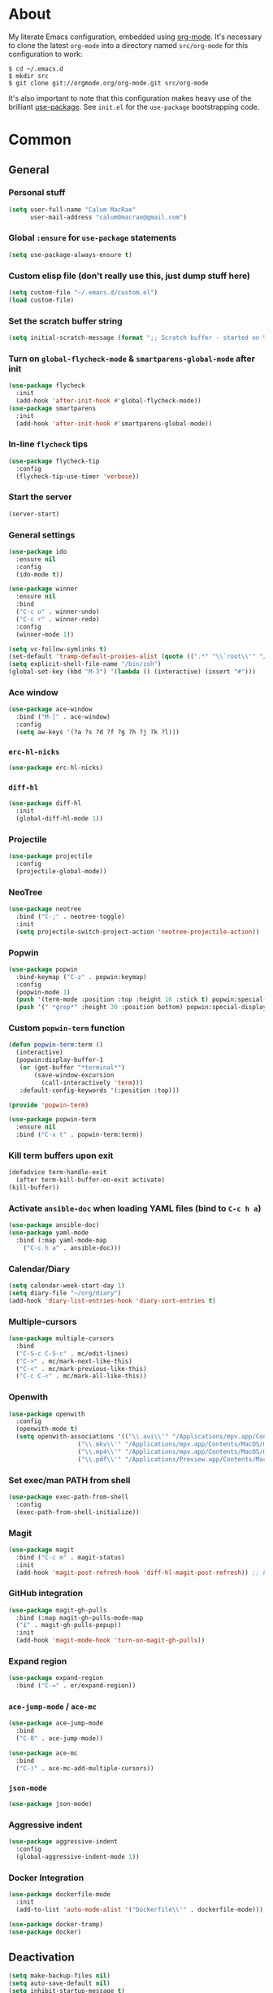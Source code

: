 * About
My literate Emacs configuration, embedded using [[http://orgmode.org/][org-mode]].
It's necessary to clone the latest ~org-mode~ into a directory named ~src/org-mode~ for this configuration to work:
#+begin_example
$ cd ~/.emacs.d
$ mkdir src
$ git clone git://orgmode.org/org-mode.git src/org-mode
#+end_example

It's also important to note that this configuration makes heavy use of the brilliant [[https://github.com/jwiegley/use-package][use-package]].
See ~init.el~ for the ~use-package~ bootstrapping code.
* Common
** General
*** Personal stuff
#+begin_src emacs-lisp
(setq user-full-name "Calum MacRae"
      user-mail-address "calum0macrae@gmail.com")
#+end_src

*** Global ~:ensure~ for ~use-package~ statements
#+begin_src emacs-lisp
(setq use-package-always-ensure t)
#+end_src

*** Custom elisp file (don't really use this, just dump stuff here)
#+begin_src emacs-lisp
(setq custom-file "~/.emacs.d/custom.el")
(load custom-file)
#+end_src

*** Set the scratch buffer string
#+begin_src emacs-lisp
(setq initial-scratch-message (format ";; Scratch buffer - started on %s\n\n" (current-time-string)))
#+end_src

*** Turn on ~global-flycheck-mode~ & ~smartparens-global-mode~ after init
#+begin_src emacs-lisp
(use-package flycheck
  :init
  (add-hook 'after-init-hook #'global-flycheck-mode))
(use-package smartparens
  :init
  (add-hook 'after-init-hook #'smartparens-global-mode))
#+end_src

*** In-line ~flycheck~ tips
#+begin_src emacs-lisp
(use-package flycheck-tip
  :config
  (flycheck-tip-use-timer 'verbose))
#+end_src

*** Start the server
#+begin_src emacs-lisp
(server-start)
#+end_src

*** General settings
#+begin_src emacs-lisp
(use-package ido
  :ensure nil
  :config
  (ido-mode t))

(use-package winner
  :ensure nil
  :bind
  ("C-c u" . winner-undo)
  ("C-c r" . winner-redo)
  :config
  (winner-mode 1))

(setq vc-follow-symlinks t)
(set-default 'tramp-default-proxies-alist (quote ((".*" "\\`root\\'" "/ssh:%h:"))))
(setq explicit-shell-file-name "/bin/zsh")
(global-set-key (kbd "M-3") '(lambda () (interactive) (insert "#")))
#+end_src

*** Ace window
#+begin_src emacs-lisp
(use-package ace-window
  :bind ("M-[" . ace-window)
  :config
  (setq aw-keys '(?a ?s ?d ?f ?g ?h ?j ?k ?l)))
#+end_src

*** ~erc-hl-nicks~
#+begin_src emacs-lisp
(use-package erc-hl-nicks)
#+end_src

*** ~diff-hl~
#+begin_src emacs-lisp
(use-package diff-hl
  :init
  (global-diff-hl-mode 1))
#+end_src

*** Projectile
#+begin_src emacs-lisp
(use-package projectile
  :config
  (projectile-global-mode))
#+end_src

*** NeoTree
#+begin_src emacs-lisp
(use-package neotree
  :bind ("C-;" . neotree-toggle)
  :init
  (setq projectile-switch-project-action 'neotree-projectile-action))
#+end_src

*** Popwin
#+begin_src emacs-lisp
(use-package popwin
  :bind-keymap ("C-z" . popwin:keymap)
  :config
  (popwin-mode 1)
  (push '(term-mode :position :top :height 16 :stick t) popwin:special-display-config)
  (push '(" *grep*" :height 30 :position bottom) popwin:special-display-config))
#+end_src

*** Custom ~popwin-term~ function
#+begin_src emacs-lisp
(defun popwin-term:term ()
  (interactive)
  (popwin:display-buffer-1
   (or (get-buffer "*terminal*")
       (save-window-excursion
         (call-interactively 'term)))
   :default-config-keywords '(:position :top)))

(provide 'popwin-term)

(use-package popwin-term
  :ensure nil
  :bind ("C-x t" . popwin-term:term))
#+end_src

*** Kill term buffers upon exit
#+begin_src emacs-lisp
(defadvice term-handle-exit
  (after term-kill-buffer-on-exit activate)
(kill-buffer))
#+end_src

*** Activate ~ansible-doc~ when loading YAML files (bind to ~C-c h a~)
#+begin_src emacs-lisp
(use-package ansible-doc)
(use-package yaml-mode
  :bind (:map yaml-mode-map
    ("C-c h a" . ansible-doc)))
#+end_src

*** Calendar/Diary
#+begin_src emacs-lisp
(setq calendar-week-start-day 1)
(setq diary-file "~/org/diary")
(add-hook 'diary-list-entries-hook 'diary-sort-entries t)
#+end_src

*** Multiple-cursors
#+begin_src emacs-lisp
(use-package multiple-cursors
  :bind
  ("C-S-c C-S-c" . mc/edit-lines)
  ("C->" . mc/mark-next-like-this)
  ("C-<" . mc/mark-previous-like-this)
  ("C-c C-<" . mc/mark-all-like-this))
#+end_src

*** Openwith
#+begin_src emacs-lisp
(use-package openwith
  :config
  (openwith-mode t)
  (setq openwith-associations '(("\\.avi\\'" "/Applications/mpv.app/Contents/MacOS/mpv" (file))
  			       ("\\.mkv\\'" "/Applications/mpv.app/Contents/MacOS/mpv" (file))
  			       ("\\.mp4\\'" "/Applications/mpv.app/Contents/MacOS/mpv" (file))
  			       ("\\.pdf\\'" "/Applications/Preview.app/Contents/MacOS/Preview" (file)))))
#+end_src

*** Set exec/man PATH from shell
#+begin_src emacs-lisp
(use-package exec-path-from-shell
  :config
  (exec-path-from-shell-initialize))
#+end_src

*** Magit
#+begin_src emacs-lisp
(use-package magit
  :bind ("C-c m" . magit-status)
  :init
  (add-hook 'magit-post-refresh-hook 'diff-hl-magit-post-refresh)) ;; Ensure live diff previews are updated after ~magit~ action
#+end_src

*** GitHub integration
#+begin_src emacs-lisp
(use-package magit-gh-pulls
  :bind (:map magit-gh-pulls-mode-map
  ("£" . magit-gh-pulls-popup))
  :init
  (add-hook 'magit-mode-hook 'turn-on-magit-gh-pulls))
#+end_src

*** Expand region
#+begin_src emacs-lisp
(use-package expand-region
  :bind ("C-=" . er/expand-region))
#+end_src

*** ~ace-jump-mode~ / ~ace-mc~
#+begin_src emacs-lisp
(use-package ace-jump-mode
  :bind
  ("C-0" . ace-jump-mode))

(use-package ace-mc
  :bind
  ("C-)" . ace-mc-add-multiple-cursors))
#+end_src

*** ~json-mode~
#+begin_src emacs-lisp
(use-package json-mode)
#+end_src

*** Aggressive indent
#+begin_src emacs-lisp
(use-package aggressive-indent
  :config
  (global-aggressive-indent-mode 1))
#+end_src

*** Docker Integration
#+begin_src emacs-lisp
(use-package dockerfile-mode
  :init
  (add-to-list 'auto-mode-alist '("Dockerfile\\'" . dockerfile-mode)))

(use-package docker-tramp)
(use-package docker)
#+end_src
** Deactivation
#+begin_src emacs-lisp
(setq make-backup-files nil)
(setq auto-save-default nil)
(setq inhibit-startup-message t)
(setq ring-bell-function 'ignore)
#+end_src

** Custom functions
*** Sort words
#+begin_src emacs-lisp
(defun sort-words (reverse beg end)
  "Sort words in region alphabetically, in REVERSE if negative.
    Prefixed with negative \\[universal-argument], sorts in reverse.
  
    The variable `sort-fold-case' determines whether alphabetic case
    affects the sort order.
  
    See `sort-regexp-fields'."
  (interactive "*P\nr")
  (sort-regexp-fields reverse "\\w+" "\\&" beg end))
#+end_src

*** Sensible beginning of line
#+begin_src emacs-lisp
(defun sensible-move-beginning-of-line (arg)
  "Move point back to indentation of beginning of line.

  Move point to the first non-whitespace character on this line.
  If point is already there, move to the beginning of the line.
  Effectively toggle between the first non-whitespace character and
  the beginning of the line.

  If ARG is not nil or 1, move forward ARG - 1 lines first.  If
  point reaches the beginning or end of the buffer, stop there."
  (interactive "^p")
  (setq arg (or arg 1))

  ;; Move lines first
  (when (/= arg 1)
    (let ((line-move-visual nil))
      (forward-line (1- arg))))

  (let ((orig-point (point)))
    (back-to-indentation)
    (when (= orig-point (point))
      (move-beginning-of-line 1))))

(global-set-key [remap move-beginning-of-line]
                'sensible-move-beginning-of-line)
#+end_src

* Appearance
** Hide stuff
#+begin_src emacs-lisp
(blink-cursor-mode 0)
(when window-system
  (tooltip-mode -1)
  (tool-bar-mode -1)
  (menu-bar-mode -1)
  (scroll-bar-mode -1))
#+end_src

** Clock
#+begin_src emacs-lisp
(setq display-time-format "%H:%M %a %d %b ")
(setq display-time-default-load-average nil)
(display-time-mode 1)
#+end_src

** Fringes
#+begin_src emacs-lisp
(fringe-mode '(4 . 0))

(defun hide-fringes ()
  (set-window-fringes (selected-window) 0 0))

(add-hook 'eshell-mode 'hide-fringes)
#+end_src

** Current line highlighting
#+begin_src emacs-lisp
(global-hl-line-mode t)
#+end_src

Disable ~hl-line-mode~ for specific modes/buffers
#+begin_src emacs-lisp
(make-variable-buffer-local 'global-hl-line-mode)
(defvar my-ghd-modes '(
                       shell-mode-hook
                       git-commit-mode-hook
                       mu4e-main-mode-hook
                       mu4e-view-mode-hook
                       mu4e-headers-mode-hook
                       term-mode-hook
                      )
  "Modes to ensure global-hl-line-mode is disabled for.")
(dolist (m my-ghd-modes)
  (add-hook m (lambda () (setq global-hl-line-mode nil))))
#+end_src

** Indent guides
#+begin_src emacs-lisp
(use-package indent-guide
  :config
  (defvar my-indent-modes '(
                            yaml-mode-hook
                            python-mode-hook
                            js2-mode-hook
                            go-mode-hook
                            ruby-mode-hook
                            emacs-lisp-mode-hook
                            common-lisp-mode-hook
                            lisp-interaction-mode-hook
                        )
    "Modes to ensure indent-guide-mode is enabled for.")
  (dolist (m my-indent-modes)
      (add-hook m 'indent-guide-mode)))
#+end_src

** Rainbow Delimiters
#+begin_src emacs-lisp
(use-package rainbow-delimiters
  :config
  (defvar my-rainbow-modes '(
                            yaml-mode-hook
                            python-mode-hook
                            js2-mode-hook
                            go-mode-hook
                            ruby-mode-hook
                            emacs-lisp-mode-hook
                            common-lisp-mode-hook
                            lisp-interaction-mode-hook
                        )
    "Modes to ensure rainbow-delimiters-mode is enabled for.")
  (dolist (m my-rainbow-modes)
      (add-hook m 'rainbow-delimiters-mode)))
#+end_src
** Theme
#+begin_src emacs-lisp
(use-package spacemacs-theme)
(load-theme 'spacemacs-light t)
#+end_src

** Custom modeline
#+begin_src emacs-lisp
(defun shorten-directory (dir max-length)
  "Show up to `max-length' characters of a directory name `dir'."
  (let ((path (reverse (split-string (abbreviate-file-name dir) "/")))
        (output ""))
    (when (and path (equal "" (car path)))
      (setq path (cdr path)))
    (while (and path (< (length output) (- max-length 4)))
      (setq output (concat (car path) "/" output))
      (setq path (cdr path)))
    (when path
      (setq output (concat ".../" output)))
    output))

(setq-default mode-line-format
              (quote
               ("   "
                ;; mode
		(:propertize (:eval (shorten-directory default-directory 10))
			     'face 'mode-line-folder-face)
		(:propertize "%b"
			     'face 'mode-line-filename-face)
		" "
                (:propertize mode-line-modified 'face 'mode-line-modified-face)
		"  "
		(vc-mode vc-mode)
		"  "
                ;; 'mode-name'
                (:propertize "%m" 'face 'mode-line-mode-name)
                "    "
                ;; line number
                "Line %l, %p    "
	       (:propertize global-mode-string 'face 'mode-line-mode-string))))
#+end_src

* Helm Config
#+begin_src emacs-lisp
(use-package helm
  :init
  (global-unset-key (kbd "C-x c"))
  :bind(("C-c h" . helm-command-prefix)
        ("C-x b" . helm-mini)
        ("C-x C-f" . helm-find-files)
        ("C-x C-l" . helm-locate)
        ("M-x" . helm-M-x)
        ("M-y" . helm-show-kill-ring)

        :map helm-map
        ([tab] . helm-execute-persistent-action)
        ("C-z" . helm-select-action))

  :config
  (setq helm-display-header-line            nil
        helm-scroll-amount                    8
        helm-autoresize-mode                  t
        helm-split-window-in-side-p           t
        helm-move-to-line-cycle-in-source     t
        helm-M-x-fuzzy-match                  t
        helm-buffers-fuzzy-matching           t
        helm-recentf-fuzzy-match              t
        helm-ff-search-library-in-sexp        t
        helm-ff-file-name-history-use-recentf t)

  (helm-mode 1))
(use-package helm-projectile)
#+end_src

* Misc Language Config
#+begin_src emacs-lisp
(use-package go-mode
  :config
  (add-to-list 'exec-path "~/code/go/bin")
  (add-hook 'before-save-hook 'gofmt-before-save)
  (setenv "GOPATH" "/Users/cmacrae/code/go"))

(use-package markdown-mode
  :config
  (add-to-list 'auto-mode-alist '("\\.md\\'" . markdown-mode)))
  (add-hook 'markdown-mode-hook 'flyspell-mode)

(use-package jinja2-mode
  :config
  (add-to-list 'auto-mode-alist '("\\.j2\\'" . jinja2-mode)))

(use-package js2-mode
  :config
  (add-to-list 'auto-mode-alist '("\\.js\\'" . js2-mode)))

(use-package hcl-mode
  :config
  (add-to-list 'auto-mode-alist '("\\.nomad\\'" . hcl-mode)))

(use-package terraform-mode)
#+end_src

* Mail
** mu4e
General config
#+begin_src emacs-lisp
(use-package mu4e
  :ensure nil
  :load-path "/usr/local/share/emacs/site-lisp/mu4e"
  :config
  (setq
   mail-user-agent                 'mu4e-user-agent
   mu4e-mu-binary                  "/usr/local/bin/mu"
   mu4e-maildir                    "~/.mail/gmail"
   mu4e-html2text-command          "w3m -dump -T text/html"
   mu4e-get-mail-command           "offlineimap -q"
   mu4e-update-interval            300
   mu4e-attachment-dir             "~/Downloads"
   mu4e-sent-messages-behavior     'delete
   mu4e-view-show-images           t
   mu4e-view-prefer-html           t
   mu4e-use-fancy-chars            t
   mu4e-headers-skip-duplicates    t
   message-kill-buffer-on-exit     t
   mu4e-hide-index-messages        t
   mu4e-compose-signature
   (concat
    "Kind Regards,\n"
    "Calum MacRae\n"))
  
  ;; Enable spellchecking when composing a mesage
  (add-hook 'mu4e-compose-mode-hook 'flyspell-mode))

  ;; GPG
  (add-hook 'mu4e-compose-mode-hook 'epa-mail-mode)
  (add-hook 'mu4e-view-mode-hook 'epa-mail-mode)
#+end_src

Make the ~gnus-dired-mail-buffers~ function also work on message-mode derived modes, such as mu4e-compose-mode, bound to ~C-c  C-a~
#+begin_src emacs-lisp
(use-package gnus-dired
  :ensure nil
  :config
  (defun gnus-dired-mail-buffers ()
    "Return a list of active message buffers."
    (let (buffers)
      (save-current-buffer
        (dolist (buffer (buffer-list t))
  	(set-buffer buffer)
  	(when (and (derived-mode-p 'message-mode)
  		(null message-sent-message-via))
  	  (push (buffer-name buffer) buffers))))
      (nreverse buffers)))
  
  (setq gnus-dired-mail-mode 'mu4e-user-agent)
  (add-hook 'dired-mode-hook 'turn-on-gnus-dired-mode))
#+end_src

"View in browser" action for mu4e
#+begin_src emacs-lisp
(defun mu4e-msgv-action-view-in-browser (msg)
  "View the body of the message in a web browser."
  (interactive)
  (let ((html (mu4e-msg-field (mu4e-message-at-point t) :body-html))
	(tmpfile (format "%s/%d.html" temporary-file-directory (random))))
    (unless html (error "No html part for this message"))
    (with-temp-file tmpfile
      (insert
       "<html>"
       "<head><meta http-equiv=\"content-type\""
       "content=\"text/html;charset=UTF-8\">"
       html))
    (browse-url (concat "file://" tmpfile))))
(add-to-list 'mu4e-view-actions
	     '("View in browser" . mu4e-msgv-action-view-in-browser) t)
#+end_src
** smtpmail
#+begin_src emacs-lisp
(use-package starttls
  :ensure nil
  :config
  (setq starttls-extra-arguments '("--x509cafile" "/opt/pkg/share/ncat/ca-bundle.crt")))

(use-package smtpmail
  :ensure nil
  :config
  (setq message-send-mail-function 'smtpmail-send-it
        smtpmail-stream-type 'starttls
        smtpmail-smtp-service 587
        smtpmail-default-smtp-server "smtp.gmail.com"
        smtpmail-smtp-server "smtp.gmail.com"
        smtpmail-smtp-user "calum0macrae@gmail.com"))
#+end_src

* Org Config
** General
#+begin_src emacs-lisp
(global-set-key "\C-cl" 'org-store-link)
(global-set-key "\C-cc" 'org-capture)
(global-set-key "\C-ca" 'org-agenda)
(global-set-key "\C-cb" 'org-iswitchb)
(setq org-return-follows-link t)
(setq org-agenda-files '("~/org"))
(setq org-capture-templates
      '(("t" "Todo" entry (file+headline "~/org/gtd.org" "Tasks")
	 "* TODO %^{Brief Description} %^g\n%?\tAdded: %U")
	("r" "ToRead" entry (file+headline "~/org/gtd.org" "Tasks")
	 "* TOREAD %^{Title} %^g\n%?\tLink: %c")
	("p" "Project" entry (file+headline "~/org/gtd.org" "Projects")
	 "* %^{Brief Description} %^g\n%?\tAdded: %U")
	("m" "Maybe" entry (file+headline "~/org/gtd.org" "Maybe/Some Day")
	 "* %^{Brief Description} %^g\n%?\tAdded: %U")))
#+end_src

** ~org-page~
#+begin_src emacs-lisp
(use-package org-page
  :config
  (setq op/repository-directory "~/code/git/blog")
  (setq op/theme-root-directory "~/Documents/blog/themes")
  (setq op/theme 'cmacrae)
  (setq op/site-domain "http://cmacr.ae")
  (setq op/site-main-title "Calum MacRae")
  (setq op/site-sub-title "/home/cmacrae")
  (setq op/personal-disqus-shortname "cmacrae")
  (setq op/personal-github-link "https://github.com/cmacrae"))
#+end_src

** ~org-bullets~
#+begin_src emacs-lisp
(use-package org-bullets
  :config
  (add-hook 'org-mode-hook (lambda () (org-bullets-mode 1))))
#+end_src


